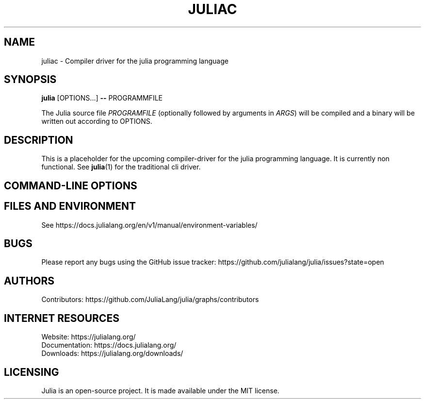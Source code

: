 .\" To get a preview of the man page as it will actually be displayed, run
.\"
.\" > nroff -man juliac.1 | less
.\"
.\" at the terminal.
.\"

.TH JULIAC 1 2023-09-01 JULIA

.\" from the front page of https://julialang.org/
.SH NAME
juliac - Compiler driver for the julia programming language

.SH SYNOPSIS
\fBjulia\fR [OPTIONS...] \fB--\fR PROGRAMMFILE

The Julia source file \fIPROGRAMFILE\fP (optionally followed by
arguments in \fIARGS\fP) will be compiled and a binary will be
written out according to OPTIONS.

.SH DESCRIPTION
This is a placeholder for the upcoming compiler-driver for the julia
programming language. It is currently non functional. See
.BR julia (1)
for the traditional cli driver.

.SH "COMMAND-LINE OPTIONS"

.SH FILES AND ENVIRONMENT
See https://docs.julialang.org/en/v1/manual/environment-variables/

.SH BUGS
Please report any bugs using the GitHub issue tracker:
https://github.com/julialang/julia/issues?state=open

.SH AUTHORS
Contributors: https://github.com/JuliaLang/julia/graphs/contributors

.SH INTERNET RESOURCES
Website:  https://julialang.org/
.br
Documentation:  https://docs.julialang.org/
.br
Downloads:  https://julialang.org/downloads/

.SH LICENSING
Julia is an open-source project. It is made available under the MIT license.
